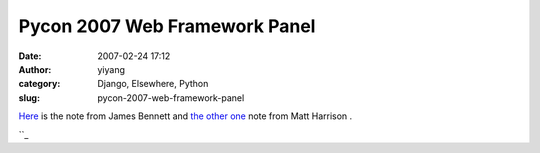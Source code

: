 Pycon 2007 Web Framework Panel
##############################
:date: 2007-02-24 17:12
:author: yiyang
:category: Django, Elsewhere, Python
:slug: pycon-2007-web-framework-panel

`Here`_ is the note from James Bennett and `the other one`_ note from
Matt Harrison .

``_

.. _Here: http://www.b-list.org/weblog/2007/02/23/pycon-2007-web-frameworks-panel
.. _the other one: http://panela.blog-city.com/web_framework_panel_notes_pycon.htm
.. _: http://www.b-list.org/weblog/2007/02/23/pycon-2007-web-frameworks-panel
